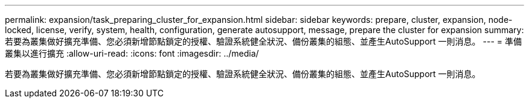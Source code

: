 ---
permalink: expansion/task_preparing_cluster_for_expansion.html 
sidebar: sidebar 
keywords: prepare, cluster, expansion, node-locked, license, verify, system, health, configuration, generate autosupport, message, prepare the cluster for expansion 
summary: 若要為叢集做好擴充準備、您必須新增節點鎖定的授權、驗證系統健全狀況、備份叢集的組態、並產生AutoSupport 一則消息。 
---
= 準備叢集以進行擴充
:allow-uri-read: 
:icons: font
:imagesdir: ../media/


[role="lead"]
若要為叢集做好擴充準備、您必須新增節點鎖定的授權、驗證系統健全狀況、備份叢集的組態、並產生AutoSupport 一則消息。
